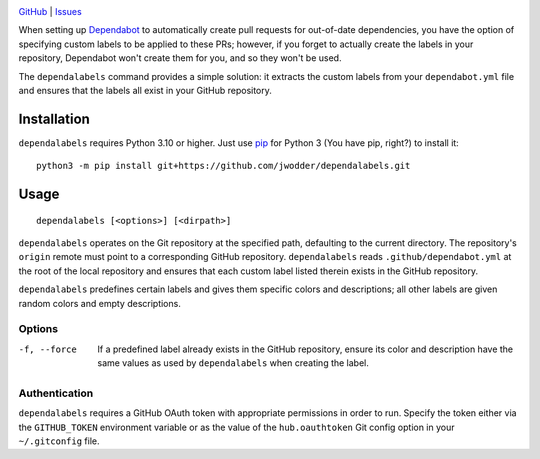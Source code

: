 .. image:: https://www.repostatus.org/badges/latest/concept.svg
    :target: https://www.repostatus.org/#concept
    :alt: Project Status: Concept – Minimal or no implementation has been done
          yet, or the repository is only intended to be a limited example,
          demo, or proof-of-concept.

.. image:: https://github.com/jwodder/dependalabels/workflows/Test/badge.svg?branch=master
    :target: https://github.com/jwodder/dependalabels/actions?workflow=Test
    :alt: CI Status

.. image:: https://img.shields.io/github/license/jwodder/dependalabels.svg
    :target: https://opensource.org/licenses/MIT
    :alt: MIT License

`GitHub <https://github.com/jwodder/dependalabels>`_
| `Issues <https://github.com/jwodder/dependalabels/issues>`_

When setting up Dependabot_ to automatically create pull requests for
out-of-date dependencies, you have the option of specifying custom labels
to be applied to these PRs; however, if you forget to actually create the
labels in your repository, Dependabot won't create them for you, and so they
won't be used.

The ``dependalabels`` command provides a simple solution: it extracts the
custom labels from your ``dependabot.yml`` file and ensures that the labels all
exist in your GitHub repository.

.. _Dependabot: https://docs.github.com/en/code-security/dependabot


Installation
============
``dependalabels`` requires Python 3.10 or higher.  Just use `pip
<https://pip.pypa.io>`_ for Python 3 (You have pip, right?) to install it::

    python3 -m pip install git+https://github.com/jwodder/dependalabels.git


Usage
=====

::

    dependalabels [<options>] [<dirpath>]

``dependalabels`` operates on the Git repository at the specified path,
defaulting to the current directory.  The repository's ``origin`` remote must
point to a corresponding GitHub repository.  ``dependalabels`` reads
``.github/dependabot.yml`` at the root of the local repository and ensures that
each custom label listed therein exists in the GitHub repository.

``dependalabels`` predefines certain labels and gives them specific colors and
descriptions; all other labels are given random colors and empty descriptions.

Options
-------

-f, --force             If a predefined label already exists in the GitHub
                        repository, ensure its color and description have the
                        same values as used by ``dependalabels`` when creating
                        the label.

Authentication
--------------

``dependalabels`` requires a GitHub OAuth token with appropriate permissions in
order to run.  Specify the token either via the ``GITHUB_TOKEN`` environment
variable or as the value of the ``hub.oauthtoken`` Git config option in your
``~/.gitconfig`` file.
